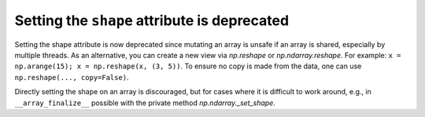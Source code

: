 Setting the ``shape`` attribute is deprecated
---------------------------------------------
Setting the shape attribute is now deprecated since mutating
an array is unsafe if an array is shared, especially by multiple
threads.  As an alternative, you can create a new view via
`np.reshape` or `np.ndarray.reshape`. For example: ``x = np.arange(15); x = np.reshape(x, (3, 5))``.
To ensure no copy is made from the data, one can use ``np.reshape(..., copy=False)``.

Directly setting the shape on an array is discouraged, but for cases where it is difficult to work
around, e.g., in ``__array_finalize__`` possible with the private method `np.ndarray._set_shape`.


